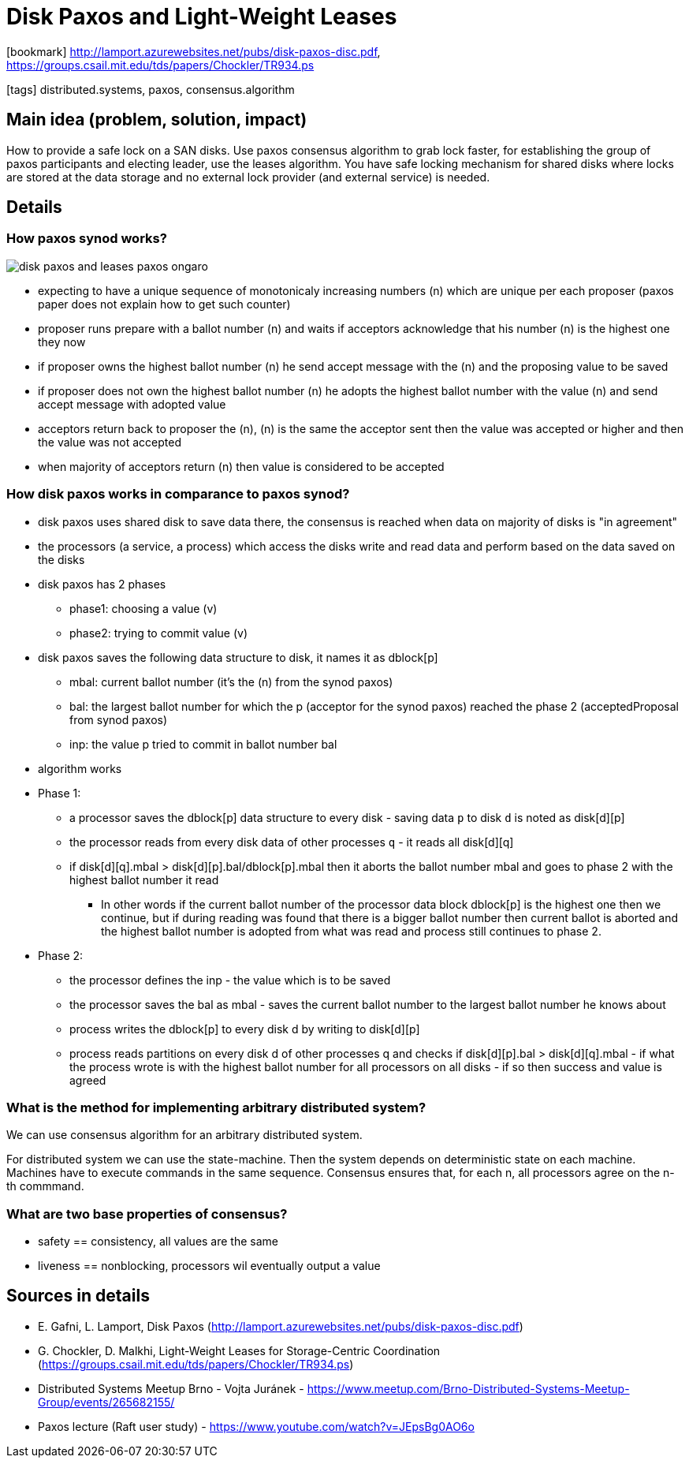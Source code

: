 = Disk Paxos and Light-Weight Leases

:icons: font

icon:bookmark[] http://lamport.azurewebsites.net/pubs/disk-paxos-disc.pdf, https://groups.csail.mit.edu/tds/papers/Chockler/TR934.ps

icon:tags[] distributed.systems, paxos, consensus.algorithm

== Main idea (problem, solution, impact)

How to provide a safe lock on a SAN disks.
Use paxos consensus algorithm to grab lock faster, for establishing the group of paxos participants and electing leader, use the leases algorithm.
You have safe locking mechanism for shared disks where locks are stored at the data storage and no external lock provider (and external service) is needed.

== Details

=== How paxos synod works?

image::images/disk-paxos-and-leases-paxos-ongaro.png[]

* expecting to have a unique sequence of monotonicaly increasing numbers (n) which are unique per each proposer (paxos paper does not explain how to get such counter)
* proposer runs prepare with a ballot number (n) and waits if acceptors acknowledge that his number (n) is the highest one they now
* if proposer owns the highest ballot number (n) he send accept message with the (n) and the proposing value to be saved
* if proposer does not own the highest ballot number (n) he adopts the highest ballot number with the value (n) and send accept message with adopted value
* acceptors return back to proposer the (n), (n) is the same the acceptor sent then the value was accepted or higher and then the value was not accepted
* when majority of acceptors return (n) then value is considered to be accepted

=== How disk paxos works in comparance to paxos synod?

* disk paxos uses shared disk to save data there, the consensus is reached when data on majority of disks is "in agreement"
* the processors (a service, a process) which access the disks write and read data and perform based on the data saved on the disks
* disk paxos has 2 phases
** phase1: choosing a value (v)
** phase2: trying to commit value (v)
* disk paxos saves the following data structure to disk, it names it as dblock[p]
** mbal: current ballot number (it's the (n) from the synod paxos)
** bal: the largest ballot number for which the p (acceptor for the synod paxos) reached the phase 2 (acceptedProposal from synod paxos)
** inp: the value p tried to commit in ballot number bal
* algorithm works

* Phase 1:
** a processor saves the dblock[p] data structure to every disk - saving data `p` to disk `d` is noted as disk[d][p]
** the processor reads from every disk data of other processes `q` - it reads all disk[d][q]
** if disk[d][q].mbal > disk[d][p].bal/dblock[p].mbal then it aborts the ballot number mbal and goes to phase 2 with the highest ballot number it read
*** In other words if the current ballot number of the processor data block dblock[p] is the highest one then we continue,
    but if during reading was found that there is a bigger ballot number then current ballot is aborted and the highest ballot number is adopted from what was read and process still continues to phase 2.

* Phase 2:
** the processor defines the inp - the value which is to be saved
** the processor saves the bal as mbal - saves the current ballot number to the largest ballot number he knows about
** process writes the dblock[p] to every disk d by writing to disk[d][p]
** process reads partitions on every disk d of other processes q and checks if disk[d][p].bal > disk[d][q].mbal - if what the process wrote is with the highest ballot number for all processors on all disks - if so then success and value is agreed

=== What is the method for implementing arbitrary distributed system?

We can use consensus algorithm for an arbitrary distributed system.

For distributed system we can use the state-machine. Then the system depends on deterministic state on each machine.
Machines have to execute commands in the same sequence.
Consensus ensures that, for each n, all processors agree on the n-th commmand.

=== What are two base properties of consensus?

* safety == consistency, all values are the same
* liveness == nonblocking, processors wil eventually output a value

== Sources in details

* E. Gafni, L. Lamport, Disk Paxos (http://lamport.azurewebsites.net/pubs/disk-paxos-disc.pdf)
* G. Chockler, D. Malkhi, Light-Weight Leases for Storage-Centric Coordination (https://groups.csail.mit.edu/tds/papers/Chockler/TR934.ps)
* Distributed Systems Meetup Brno - Vojta Juránek - https://www.meetup.com/Brno-Distributed-Systems-Meetup-Group/events/265682155/ 
* Paxos lecture (Raft user study) - https://www.youtube.com/watch?v=JEpsBg0AO6o
